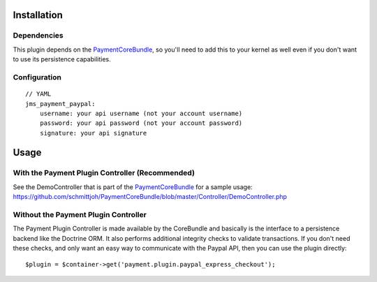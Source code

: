============
Installation
============
Dependencies
------------
This plugin depends on the PaymentCoreBundle_, so you'll need to add this to your kernel
as well even if you don't want to use its persistence capabilities.

Configuration
-------------
::

    // YAML
    jms_payment_paypal:
        username: your api username (not your account username)
        password: your api password (not your account password)
        signature: your api signature


=====
Usage
=====
With the Payment Plugin Controller (Recommended)
------------------------------------------------
See the DemoController that is part of the PaymentCoreBundle_ for a sample usage:
https://github.com/schmittjoh/PaymentCoreBundle/blob/master/Controller/DemoController.php

Without the Payment Plugin Controller
-------------------------------------
The Payment Plugin Controller is made available by the CoreBundle and basically is the 
interface to a persistence backend like the Doctrine ORM. It also performs additional 
integrity checks to validate transactions. If you don't need these checks, and only want 
an easy way to communicate with the Paypal API, then you can use the plugin directly::

    $plugin = $container->get('payment.plugin.paypal_express_checkout');

.. _PaymentCoreBundle: http://github.com/schmittjoh/PaymentCoreBundle/Resources/doc/index.rst
